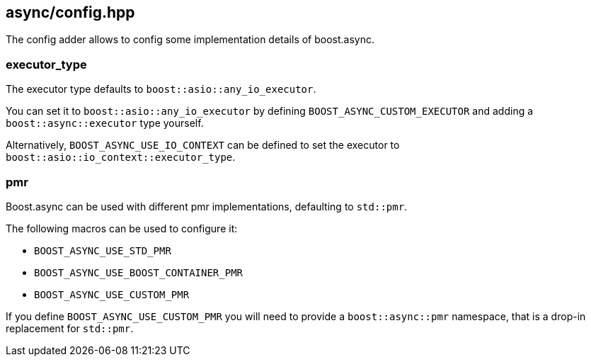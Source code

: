 [#config]
== async/config.hpp

The config adder allows to config some implementation details of boost.async.

=== executor_type

The executor type defaults to `boost::asio::any_io_executor`.

You can set it to `boost::asio::any_io_executor` by defining `BOOST_ASYNC_CUSTOM_EXECUTOR`
and adding a `boost::async::executor` type yourself.

Alternatively, `BOOST_ASYNC_USE_IO_CONTEXT` can be defined
to set the executor to `boost::asio::io_context::executor_type`.

=== pmr

Boost.async can be used with different pmr implementations, defaulting to `std::pmr`.

The following macros can be used to configure it:

 - `BOOST_ASYNC_USE_STD_PMR`
 - `BOOST_ASYNC_USE_BOOST_CONTAINER_PMR`
 - `BOOST_ASYNC_USE_CUSTOM_PMR`


If you define `BOOST_ASYNC_USE_CUSTOM_PMR` you will need to provide a `boost::async::pmr` namespace,
that is a drop-in replacement for `std::pmr`.